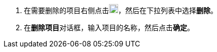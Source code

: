 // :ks_include_id: 6f57a346768f432a9a776a26c0ab55b4
. 在需要删除的项目右侧点击image:/images/ks-qkcp/zh/icons/more.svg[more,18,18]，然后在下拉列表中选择**删除**。

. 在**删除项目**对话框，输入项目的名称，然后点击**确定**。
